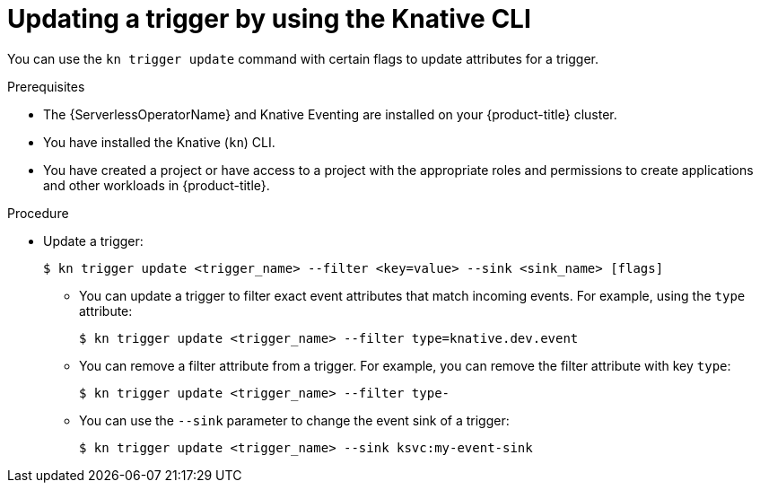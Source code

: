// Module included in the following assemblies:
//
// * /serverless/develop/serverless-triggers.adoc

:_mod-docs-content-type: PROCEDURE
[id="kn-trigger-update_{context}"]
= Updating a trigger by using the Knative CLI

You can use the `kn trigger update` command with certain flags to update attributes for a trigger.

.Prerequisites

* The {ServerlessOperatorName} and Knative Eventing are installed on your {product-title} cluster.
* You have installed the Knative (`kn`) CLI.
* You have created a project or have access to a project with the appropriate roles and permissions to create applications and other workloads in {product-title}.

.Procedure

* Update a trigger:
+
[source,terminal]
----
$ kn trigger update <trigger_name> --filter <key=value> --sink <sink_name> [flags]
----
** You can update a trigger to filter exact event attributes that match incoming events. For example, using the `type` attribute:
+
[source,terminal]
----
$ kn trigger update <trigger_name> --filter type=knative.dev.event
----
** You can remove a filter attribute from a trigger. For example, you can remove the filter attribute with key `type`:
+
[source,terminal]
----
$ kn trigger update <trigger_name> --filter type-
----
** You can use the `--sink` parameter to change the event sink of a trigger:
+
[source,terminal]
----
$ kn trigger update <trigger_name> --sink ksvc:my-event-sink
----
